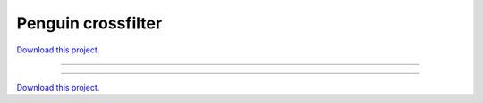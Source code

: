 .. _penguin_crossfilter_gallery_penguin_crossfilter:

Penguin crossfilter
___________________

`Download this project. </assets/penguin_crossfilter.zip>`_

-------

.. notebook:: None ../../penguin_crossfilter/penguin_crossfilter.ipynb

-------

`Download this project. </assets/penguin_crossfilter.zip>`_